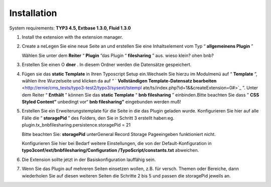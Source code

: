﻿

.. ==================================================
.. FOR YOUR INFORMATION
.. --------------------------------------------------
.. -*- coding: utf-8 -*- with BOM.

.. ==================================================
.. DEFINE SOME TEXTROLES
.. --------------------------------------------------
.. role::   underline
.. role::   typoscript(code)
.. role::   ts(typoscript)
   :class:  typoscript
.. role::   php(code)


Installation
^^^^^^^^^^^^

System requirements:  **TYP3 4.5, Extbase 1.3.0, Fluid 1.3.0**

#. Install the extension with the extension manager.

#. Create a neLegen Sie eine neue Seite an und erstellen Sie eine
   Inhaltselement vom Typ “ **allgemeinens Plugin** ”

   Wählen Sie unter dem  **Reiter** “ **Plugin** ”das Plugin “
   **filesharing** ” aus. wieso klein? ohen bnb?

#. Erstellen Sie einen O **dner** . In diesem Ordner werden die
   Datensätze gespeichert.

#. Fügen sie das  **static Template** in Ihren Typoscript Setup
   ein.Wechseln Sie hierzu im Modulmenü auf “ **Template** ”, wählen ihre
   Wurzelseite und klicken da auf “ ` **Vollständigen Template-Datensatz
   bearbeiten**  <http://ernie/cms_tests/typo3-test2/typo3/sysext/tstempl
   ate/ts/index.php?id=1&&createExtension=0#>`_ ”. Unter dem Reiter “
   **Enthält** ” können Sie das  **static Template** “ **bnb
   filesharing** ” einbinden.Bitte beachten Sie dass ” **CSS Styled
   Content”** unbedingt vor“ **bnb filesharing”** eingebunden werden muß!

#. Erstellen Sie ein Erweiterungstemplate für die Seite in die das Plugin
   geladen wurde. Konfigurieren Sie hier auf alle Fälle die “
   **storagePid** ” des Folders, den Sie in Schritt 3 erstellt haben:eg.
   plugin.tx\_bnbfilesharing.persistence.storagePid = 21

   Bitte beachten Sie:  **storagePid** unterGeneral Record Storage
   Pageeingeben funktioniert nicht.

   Konfigurieren Sie hier bei Bedarf weitere Einstellungen, die von der
   Default-Konfiguration in  **typo3conf/ext/bnbfilesharing/Configuration
   /TypoScript/constants.txt** abweichen.

#. Die Extension sollte jetzt in der Basiskonfiguration lauffähig sein.

#. Wenn Sie das Plugin auf mehreren Seiten einsetzen wollen, z.B. für
   versch. Themen oder Bereiche, dann wiederholen Sie auf diesen weiteren
   Seiten die Schritte 2 bis 5 und passen die storagePid jeweils an.

